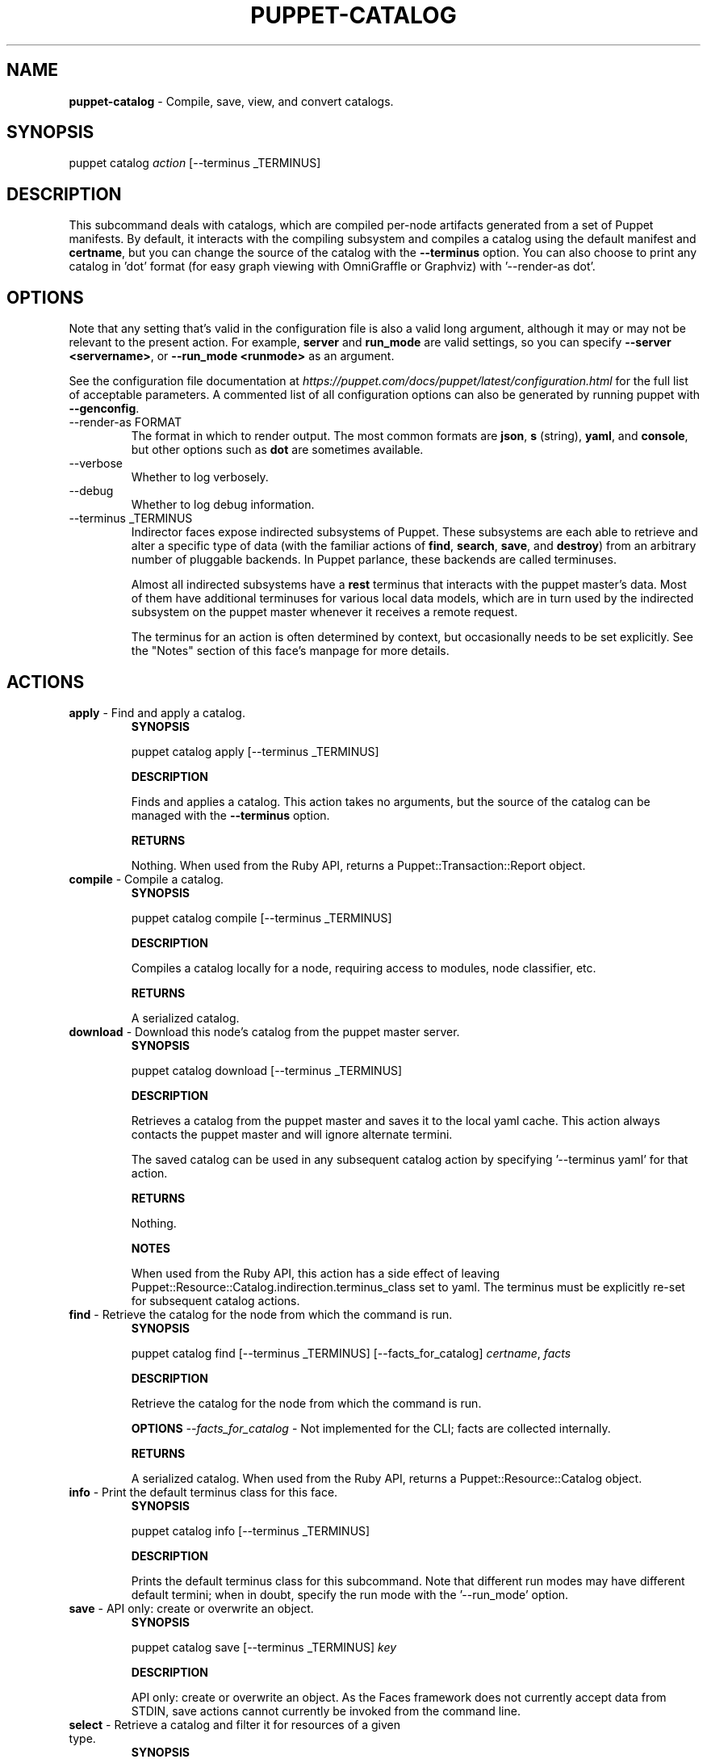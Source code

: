 .\" generated with Ronn-NG/v0.10.1
.\" http://github.com/apjanke/ronn-ng/tree/0.10.1
.TH "PUPPET\-CATALOG" "8" "January 2025" "Vox Pupuli" "OpenVox manual"
.SH "NAME"
\fBpuppet\-catalog\fR \- Compile, save, view, and convert catalogs\.
.SH "SYNOPSIS"
puppet catalog \fIaction\fR [\-\-terminus _TERMINUS]
.SH "DESCRIPTION"
This subcommand deals with catalogs, which are compiled per\-node artifacts generated from a set of Puppet manifests\. By default, it interacts with the compiling subsystem and compiles a catalog using the default manifest and \fBcertname\fR, but you can change the source of the catalog with the \fB\-\-terminus\fR option\. You can also choose to print any catalog in 'dot' format (for easy graph viewing with OmniGraffle or Graphviz) with '\-\-render\-as dot'\.
.SH "OPTIONS"
Note that any setting that's valid in the configuration file is also a valid long argument, although it may or may not be relevant to the present action\. For example, \fBserver\fR and \fBrun_mode\fR are valid settings, so you can specify \fB\-\-server <servername>\fR, or \fB\-\-run_mode <runmode>\fR as an argument\.
.P
See the configuration file documentation at \fIhttps://puppet\.com/docs/puppet/latest/configuration\.html\fR for the full list of acceptable parameters\. A commented list of all configuration options can also be generated by running puppet with \fB\-\-genconfig\fR\.
.TP
\-\-render\-as FORMAT
The format in which to render output\. The most common formats are \fBjson\fR, \fBs\fR (string), \fByaml\fR, and \fBconsole\fR, but other options such as \fBdot\fR are sometimes available\.
.TP
\-\-verbose
Whether to log verbosely\.
.TP
\-\-debug
Whether to log debug information\.
.TP
\-\-terminus _TERMINUS
Indirector faces expose indirected subsystems of Puppet\. These subsystems are each able to retrieve and alter a specific type of data (with the familiar actions of \fBfind\fR, \fBsearch\fR, \fBsave\fR, and \fBdestroy\fR) from an arbitrary number of pluggable backends\. In Puppet parlance, these backends are called terminuses\.
.IP
Almost all indirected subsystems have a \fBrest\fR terminus that interacts with the puppet master's data\. Most of them have additional terminuses for various local data models, which are in turn used by the indirected subsystem on the puppet master whenever it receives a remote request\.
.IP
The terminus for an action is often determined by context, but occasionally needs to be set explicitly\. See the "Notes" section of this face's manpage for more details\.
.SH "ACTIONS"
.TP
\fBapply\fR \- Find and apply a catalog\.
\fBSYNOPSIS\fR
.IP
puppet catalog apply [\-\-terminus _TERMINUS]
.IP
\fBDESCRIPTION\fR
.IP
Finds and applies a catalog\. This action takes no arguments, but the source of the catalog can be managed with the \fB\-\-terminus\fR option\.
.IP
\fBRETURNS\fR
.IP
Nothing\. When used from the Ruby API, returns a Puppet::Transaction::Report object\.
.TP
\fBcompile\fR \- Compile a catalog\.
\fBSYNOPSIS\fR
.IP
puppet catalog compile [\-\-terminus _TERMINUS]
.IP
\fBDESCRIPTION\fR
.IP
Compiles a catalog locally for a node, requiring access to modules, node classifier, etc\.
.IP
\fBRETURNS\fR
.IP
A serialized catalog\.
.TP
\fBdownload\fR \- Download this node's catalog from the puppet master server\.
\fBSYNOPSIS\fR
.IP
puppet catalog download [\-\-terminus _TERMINUS]
.IP
\fBDESCRIPTION\fR
.IP
Retrieves a catalog from the puppet master and saves it to the local yaml cache\. This action always contacts the puppet master and will ignore alternate termini\.
.IP
The saved catalog can be used in any subsequent catalog action by specifying '\-\-terminus yaml' for that action\.
.IP
\fBRETURNS\fR
.IP
Nothing\.
.IP
\fBNOTES\fR
.IP
When used from the Ruby API, this action has a side effect of leaving Puppet::Resource::Catalog\.indirection\.terminus_class set to yaml\. The terminus must be explicitly re\-set for subsequent catalog actions\.
.TP
\fBfind\fR \- Retrieve the catalog for the node from which the command is run\.
\fBSYNOPSIS\fR
.IP
puppet catalog find [\-\-terminus _TERMINUS] [\-\-facts_for_catalog] \fIcertname\fR, \fIfacts\fR
.IP
\fBDESCRIPTION\fR
.IP
Retrieve the catalog for the node from which the command is run\.
.IP
\fBOPTIONS\fR \fI\-\-facts_for_catalog\fR \- Not implemented for the CLI; facts are collected internally\.
.IP
\fBRETURNS\fR
.IP
A serialized catalog\. When used from the Ruby API, returns a Puppet::Resource::Catalog object\.
.TP
\fBinfo\fR \- Print the default terminus class for this face\.
\fBSYNOPSIS\fR
.IP
puppet catalog info [\-\-terminus _TERMINUS]
.IP
\fBDESCRIPTION\fR
.IP
Prints the default terminus class for this subcommand\. Note that different run modes may have different default termini; when in doubt, specify the run mode with the '\-\-run_mode' option\.
.TP
\fBsave\fR \- API only: create or overwrite an object\.
\fBSYNOPSIS\fR
.IP
puppet catalog save [\-\-terminus _TERMINUS] \fIkey\fR
.IP
\fBDESCRIPTION\fR
.IP
API only: create or overwrite an object\. As the Faces framework does not currently accept data from STDIN, save actions cannot currently be invoked from the command line\.
.TP
\fBselect\fR \- Retrieve a catalog and filter it for resources of a given type\.
\fBSYNOPSIS\fR
.IP
puppet catalog select [\-\-terminus _TERMINUS] \fIhost\fR \fIresource_type\fR
.IP
\fBDESCRIPTION\fR
.IP
Retrieves a catalog for the specified host, then searches it for all resources of the requested type\.
.IP
\fBRETURNS\fR
.IP
A list of resource references ("Type[title]")\. When used from the API, returns an array of Puppet::Resource objects excised from a catalog\.
.IP
\fBNOTES\fR
.IP
By default, this action will retrieve a catalog from Puppet's compiler subsystem; you must call the action with \fB\-\-terminus rest\fR if you wish to retrieve a catalog from the puppet master\.
.IP
FORMATTING ISSUES: This action cannot currently render useful yaml; instead, it returns an entire catalog\. Use json instead\.
.SH "EXAMPLES"
\fBapply\fR
.P
Apply the locally cached catalog:
.P
$ puppet catalog apply \-\-terminus yaml
.P
Retrieve a catalog from the master and apply it, in one step:
.P
$ puppet catalog apply \-\-terminus rest
.P
API example:
.IP "" 4
.nf
# \|\.\|\.\|\.
Puppet::Face[:catalog, '0\.0\.1']\.download
# (Termini are singletons; catalog\.download has a side effect of
# setting the catalog terminus to yaml)
report  = Puppet::Face[:catalog, '0\.0\.1']\.apply
# \|\.\|\.\|\.
.fi
.IP "" 0
.P
\fBcompile\fR
.P
Compile catalog for node 'mynode':
.P
$ puppet catalog compile mynode \-\-codedir \|\.\|\.\|\.
.P
\fBdownload\fR
.P
Retrieve and store a catalog:
.P
$ puppet catalog download
.P
API example:
.IP "" 4
.nf
Puppet::Face[:plugin, '0\.0\.1']\.download
Puppet::Face[:facts, '0\.0\.1']\.upload
Puppet::Face[:catalog, '0\.0\.1']\.download
# \|\.\|\.\|\.
.fi
.IP "" 0
.P
\fBselect\fR
.P
Ask the puppet master for a list of managed file resources for a node:
.P
$ puppet catalog select \-\-terminus rest somenode\.magpie\.lan file
.SH "NOTES"
This subcommand is an indirector face, which exposes \fBfind\fR, \fBsearch\fR, \fBsave\fR, and \fBdestroy\fR actions for an indirected subsystem of Puppet\. Valid termini for this face include:
.IP "\(bu" 4
\fBcompiler\fR
.IP "\(bu" 4
\fBjson\fR
.IP "\(bu" 4
\fBmsgpack\fR
.IP "\(bu" 4
\fBrest\fR
.IP "\(bu" 4
\fBstore_configs\fR
.IP "\(bu" 4
\fByaml\fR
.IP "" 0
.SH "COPYRIGHT AND LICENSE"
Copyright 2011 by Puppet Inc\., Vox Pupuli Apache 2 license; see COPYING
